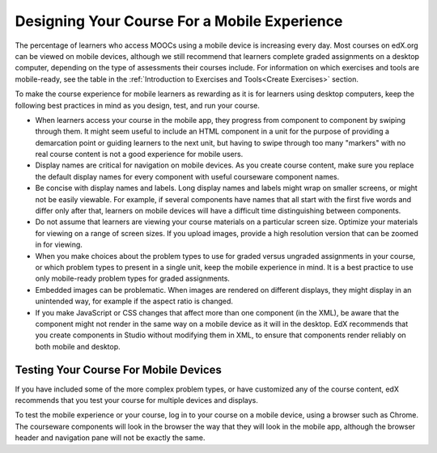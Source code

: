 .. _Designing For a Mobile Experience:

###############################################
Designing Your Course For a Mobile Experience
###############################################

The percentage of learners who access MOOCs using a mobile device is
increasing every day. Most courses on edX.org can be viewed on mobile devices,
although we still recommend that learners complete graded assignments on a
desktop computer, depending on the type of assessments their courses include.
For information on which exercises and tools are mobile-ready, see the table
in the :ref:`Introduction to Exercises and Tools<Create Exercises>` section.

To make the course experience for mobile learners as rewarding as it is for
learners using desktop computers, keep the following best practices in mind as
you design, test, and run your course.

* When learners access your course in the mobile app, they progress from
  component to component by swiping through them. It might seem useful to
  include an HTML component in a unit for the purpose of providing a
  demarcation point or guiding learners to the next unit, but having to swipe
  through too many "markers" with no real course content is not a good
  experience for mobile users.

* Display names are critical for navigation on mobile devices. As you create
  course content, make sure you replace the default display names for every
  component with useful courseware component names.

* Be concise with display names and labels. Long display names and labels
  might wrap on smaller screens, or might not be easily viewable. For example,
  if several components have names that all start with the first five words
  and differ only after that, learners on mobile devices will have a difficult
  time distinguishing between components.

* Do not assume that learners are viewing your course materials on a
  particular screen size. Optimize your materials for viewing on a range of
  screen sizes. If you upload images, provide a high resolution version that
  can be zoomed in for viewing.

* When you make choices about the problem types to use for graded versus
  ungraded assignments in your course, or which problem types to present in a
  single unit, keep the mobile experience in mind. It is a best practice to
  use only mobile-ready problem types for graded assignments.

* Embedded images can be problematic. When images are rendered on different
  displays, they might display in an unintended way, for example if the aspect
  ratio is changed.

* If you make JavaScript or CSS changes that affect more than one component
  (in the XML), be aware that the component might not render in the same way
  on a mobile device as it will in the desktop. EdX recommends that you create
  components in Studio without modifying them in XML, to ensure that components
  render reliably on both mobile and desktop.


.. _Testing Your Course For Mobile Devices:

**************************************
Testing Your Course For Mobile Devices
**************************************

If you have included some of the more complex problem types, or have
customized any of the course content, edX recommends that you test your course
for multiple devices and displays.

To test the mobile experience or your course, log in to your course on a
mobile device, using a browser such as Chrome. The courseware components will
look in the browser the way that they will look in the mobile app, although
the browser header and navigation pane will not be exactly the same.


